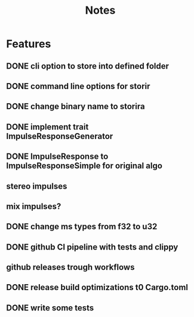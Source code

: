 #+title: Notes

* Features
** DONE cli option to store into defined folder
** DONE command line options for storir
** DONE change binary name to storira
** DONE implement trait ImpulseResponseGenerator
** DONE ImpulseResponse to ImpulseResponseSimple for original algo
** stereo impulses
** mix impulses?
** DONE change ms types from f32 to u32
** DONE github CI pipeline with tests and clippy
** github releases trough workflows
** DONE release build optimizations t0 Cargo.toml
** DONE write some tests
